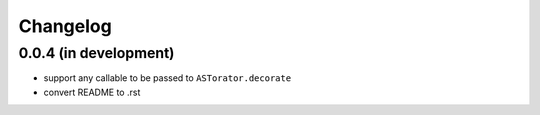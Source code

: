 Changelog
~~~~~~~~~

0.0.4 (in development)
^^^^^

- support any callable to be passed to ``ASTorator.decorate``
- convert README to .rst
